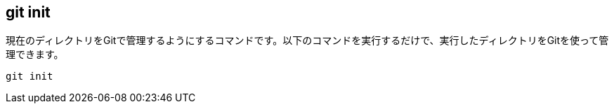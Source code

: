 [[git-init]]

## git init

現在のディレクトリをGitで管理するようにするコマンドです。以下のコマンドを実行するだけで、実行したディレクトリをGitを使って管理できます。　

```
git init
```
